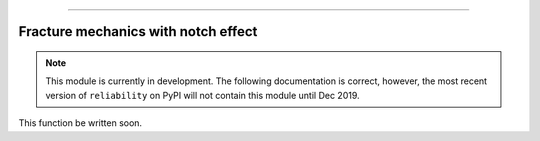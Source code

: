 .. image:: images/logo.png

-------------------------------------

Fracture mechanics with notch effect
''''''''''''''''''''''''''''''''''''

.. note:: This module is currently in development. The following documentation is correct, however, the most recent version of ``reliability`` on PyPI will not contain this module until Dec 2019.

This function be written soon.
